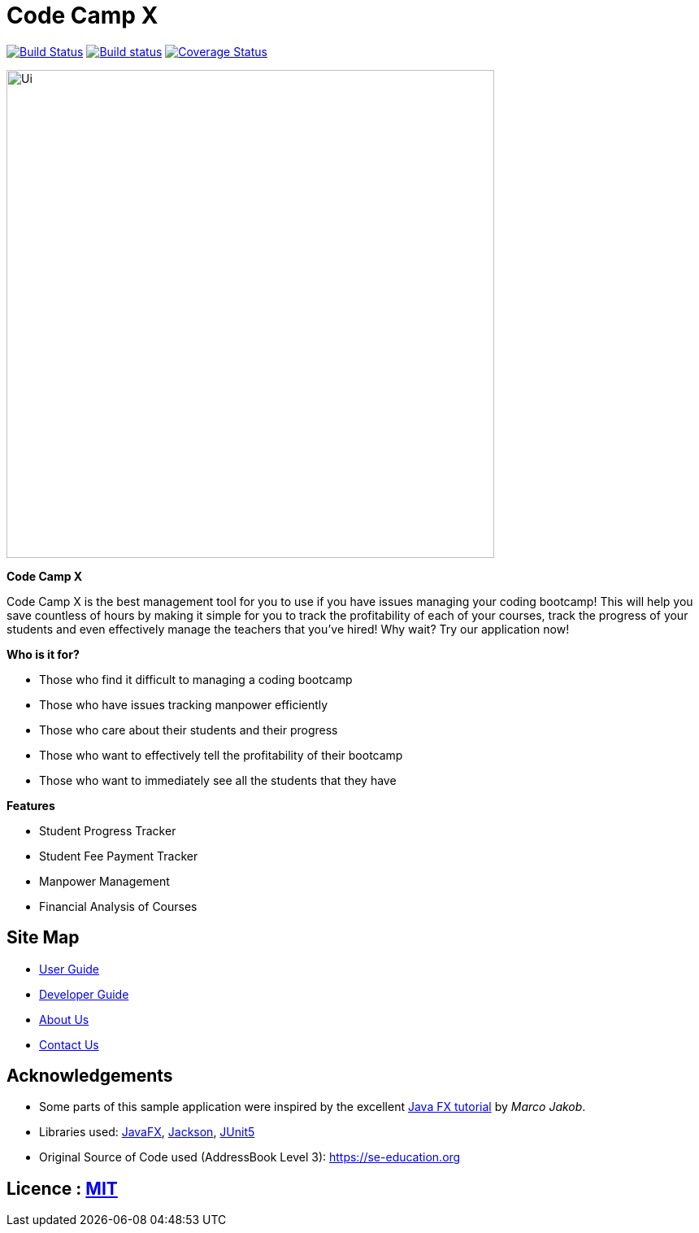 = Code Camp X

ifdef::env-github,env-browser[:relfileprefix: docs/]

https://travis-ci.org/AY1920S2-CS2103-W14-1/main[image:https://api.travis-ci.org/AY1920S2-CS2103-W14-1/main.svg?branch=master[Build Status]]
https://ci.appveyor.com/project/damithc/addressbook-level3[image:https://ci.appveyor.com/api/projects/status/3boko2x2vr5cc3w2?svg=true[Build status]]
https://coveralls.io/github/se-edu/addressbook-level3?branch=master[image:https://coveralls.io/repos/github/se-edu/addressbook-level3/badge.svg?branch=master[Coverage Status]]
ifdef::env-github,env-browser[:relfileprefix: docs/]

ifdef::env-github[]
image::docs/images/Ui.png[width="600"]
endif::[]

ifndef::env-github[]
image::images/Ui.png[width="600"]
endif::[]


*Code Camp X*

****
Code Camp X is the best management tool for you to use if you have issues managing your coding bootcamp!
This will help you save countless of hours by making it simple for you to track the profitability of each of your courses, track the progress of your students and even effectively manage the teachers that you've hired!
Why wait?
Try our application now!
****

*Who is it for?*

****
- Those who find it difficult to managing a coding bootcamp
- Those who have issues tracking manpower efficiently
- Those who care about their students and their progress
- Those who want to effectively tell the profitability of their bootcamp
- Those who want to immediately see all the students that they have
****

*Features*

****
- Student Progress Tracker
- Student Fee Payment Tracker
- Manpower Management
- Financial Analysis of Courses
****

== Site Map

* <<UserGuide#, User Guide>>
* <<DeveloperGuide#, Developer Guide>>
* <<AboutUs#, About Us>>
* <<ContactUs#, Contact Us>>

== Acknowledgements

* Some parts of this sample application were inspired by the excellent http://code.makery.ch/library/javafx-8-tutorial/[Java FX tutorial] by _Marco Jakob_.
* Libraries used: https://openjfx.io/[JavaFX], https://github.com/FasterXML/jackson[Jackson], https://github.com/junit-team/junit5[JUnit5]
* Original Source of Code used (AddressBook Level 3): https://se-education.org

== Licence : link:LICENSE[MIT]
